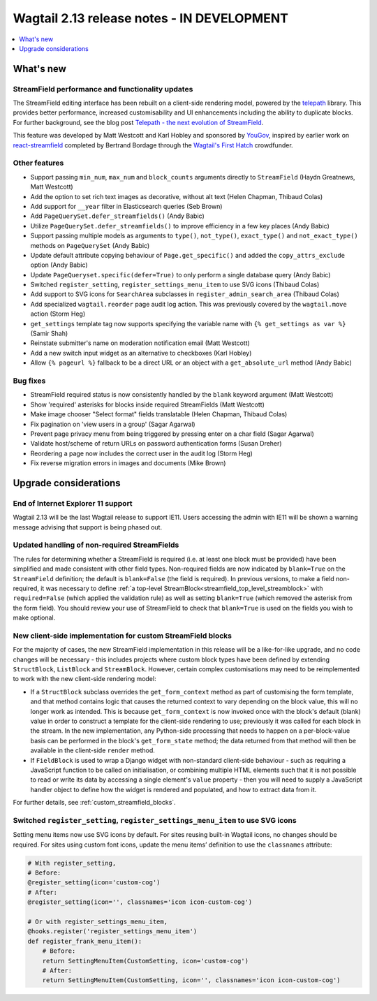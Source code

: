===========================================
Wagtail 2.13 release notes - IN DEVELOPMENT
===========================================

.. contents::
    :local:
    :depth: 1


What's new
==========

StreamField performance and functionality updates
~~~~~~~~~~~~~~~~~~~~~~~~~~~~~~~~~~~~~~~~~~~~~~~~~

The StreamField editing interface has been rebuilt on a client-side rendering model, powered by the `telepath <https://wagtail.github.io/telepath/>`_ library. This provides better performance, increased customisability and UI enhancements including the ability to duplicate blocks. For further background, see the blog post `Telepath - the next evolution of StreamField <https://wagtail.io/blog/telepath/>`_.

This feature was developed by Matt Westcott and Karl Hobley and sponsored by `YouGov <https://yougov.co.uk/>`_, inspired by earlier work on `react-streamfield <https://github.com/wagtail/wagtail-react-streamfield>`_ completed by Bertrand Bordage through the `Wagtail's First Hatch <https://www.kickstarter.com/projects/noripyt/wagtails-first-hatch>`_ crowdfunder.


Other features
~~~~~~~~~~~~~~

* Support passing ``min_num``, ``max_num`` and ``block_counts`` arguments directly to ``StreamField`` (Haydn Greatnews, Matt Westcott)
* Add the option to set rich text images as decorative, without alt text (Helen Chapman, Thibaud Colas)
* Add support for ``__year`` filter in Elasticsearch queries (Seb Brown)
* Add ``PageQuerySet.defer_streamfields()`` (Andy Babic)
* Utilize ``PageQuerySet.defer_streamfields()`` to improve efficiency in a few key places (Andy Babic)
* Support passing multiple models as arguments to ``type()``, ``not_type()``, ``exact_type()`` and ``not_exact_type()`` methods on ``PageQuerySet`` (Andy Babic)
* Update default attribute copying behaviour of ``Page.get_specific()`` and added the ``copy_attrs_exclude`` option (Andy Babic)
* Update ``PageQueryset.specific(defer=True)`` to only perform a single database query (Andy Babic)
* Switched ``register_setting``, ``register_settings_menu_item`` to use SVG icons (Thibaud Colas)
* Add support to SVG icons for ``SearchArea`` subclasses in ``register_admin_search_area`` (Thibaud Colas)
* Add specialized ``wagtail.reorder`` page audit log action. This was previously covered by the ``wagtail.move`` action (Storm Heg)
* ``get_settings`` template tag now supports specifying the variable name with ``{% get_settings as var %}`` (Samir Shah)
* Reinstate submitter's name on moderation notification email (Matt Westcott)
* Add a new switch input widget as an alternative to checkboxes (Karl Hobley)
* Allow ``{% pageurl %}`` fallback to be a direct URL or an object with a ``get_absolute_url`` method (Andy Babic)

Bug fixes
~~~~~~~~~

* StreamField required status is now consistently handled by the ``blank`` keyword argument (Matt Westcott)
* Show 'required' asterisks for blocks inside required StreamFields (Matt Westcott)
* Make image chooser "Select format" fields translatable (Helen Chapman, Thibaud Colas)
* Fix pagination on 'view users in a group' (Sagar Agarwal)
* Prevent page privacy menu from being triggered by pressing enter on a char field (Sagar Agarwal)
* Validate host/scheme of return URLs on password authentication forms (Susan Dreher)
* Reordering a page now includes the correct user in the audit log (Storm Heg)
* Fix reverse migration errors in images and documents (Mike Brown)


Upgrade considerations
======================

End of Internet Explorer 11 support
~~~~~~~~~~~~~~~~~~~~~~~~~~~~~~~~~~~

Wagtail 2.13 will be the last Wagtail release to support IE11. Users accessing the admin with IE11 will be shown a warning message advising that support is being phased out.


Updated handling of non-required StreamFields
~~~~~~~~~~~~~~~~~~~~~~~~~~~~~~~~~~~~~~~~~~~~~

The rules for determining whether a StreamField is required (i.e. at least one block must be provided) have been simplified and made consistent with other field types. Non-required fields are now indicated by ``blank=True`` on the ``StreamField`` definition; the default is ``blank=False`` (the field is required). In previous versions, to make a field non-required, it was necessary to define :ref:`a top-level StreamBlock<streamfield_top_level_streamblock>` with ``required=False`` (which applied the validation rule) as well as setting ``blank=True`` (which removed the asterisk from the form field). You should review your use of StreamField to check that ``blank=True`` is used on the fields you wish to make optional.


New client-side implementation for custom StreamField blocks
~~~~~~~~~~~~~~~~~~~~~~~~~~~~~~~~~~~~~~~~~~~~~~~~~~~~~~~~~~~~

For the majority of cases, the new StreamField implementation in this release will be a like-for-like upgrade, and no code changes will be necessary - this includes projects where custom block types have been defined by extending ``StructBlock``, ``ListBlock`` and ``StreamBlock``. However, certain complex customisations may need to be reimplemented to work with the new client-side rendering model:

* If a ``StructBlock`` subclass overrides the ``get_form_context`` method as part of customising the form template, and that method contains logic that causes the returned context to vary depending on the block value, this will no longer work as intended. This is because ``get_form_context`` is now invoked once with the block's default (blank) value in order to construct a template for the client-side rendering to use; previously it was called for each block in the stream. In the new implementation, any Python-side processing that needs to happen on a per-block-value basis can be performed in the block's ``get_form_state`` method; the data returned from that method will then be available in the client-side ``render`` method.
* If ``FieldBlock`` is used to wrap a Django widget with non-standard client-side behaviour - such as requiring a JavaScript function to be called on initialisation, or combining multiple HTML elements such that it is not possible to read or write its data by accessing a single element's ``value`` property - then you will need to supply a JavaScript handler object to define how the widget is rendered and populated, and how to extract data from it.

For further details, see :ref:`custom_streamfield_blocks`.


Switched ``register_setting``, ``register_settings_menu_item`` to use SVG icons
~~~~~~~~~~~~~~~~~~~~~~~~~~~~~~~~~~~~~~~~~~~~~~~~~~~~~~~~~~~~~~~~~~~~~~~~~~~~~~~

Setting menu items now use SVG icons by default. For sites reusing built-in Wagtail icons, no changes should be required. For sites using custom font icons, update the menu items’ definition to use the ``classnames`` attribute:

.. code-block:: python

    # With register_setting,
    # Before:
    @register_setting(icon='custom-cog')
    # After:
    @register_setting(icon='', classnames='icon icon-custom-cog')

    # Or with register_settings_menu_item,
    @hooks.register('register_settings_menu_item')
    def register_frank_menu_item():
        # Before:
        return SettingMenuItem(CustomSetting, icon='custom-cog')
        # After:
        return SettingMenuItem(CustomSetting, icon='', classnames='icon icon-custom-cog')

